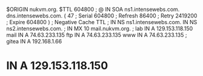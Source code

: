 $ORIGIN nukvm.org.
$TTL    604800
;
@       IN      SOA     ns1.intensewebs.com. dns.intensewebs.com. (
                             47         ; Serial
                         604800         ; Refresh
                          86400         ; Retry
                        2419200         ; Expire
                         604800 )       ; Negative Cache TTL
;
		IN      NS      ns1.intensewebs.com.
		IN	NS	ns2.intensewebs.com.
;
		IN	MX	10	mail.nukvm.org.
;
lab	IN	A	129.153.118.150
mail	IN	A	74.63.233.135
ftp	IN      A       74.63.233.135
www	IN      A       74.63.233.135
;
gitea	IN	A	192.168.1.66
*	IN	A	129.153.118.150
